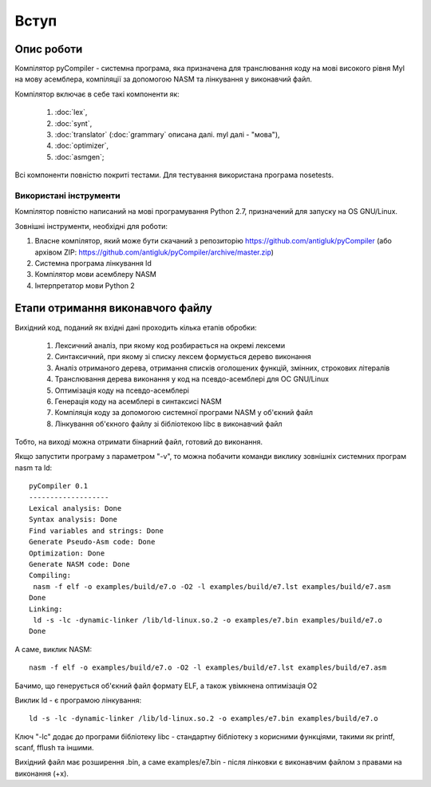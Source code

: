Вступ
======================================

Опис роботи
--------------------------------------
Компілятор pyCompiler - системна програма, яка призначена для транслювання коду на мові високого рівня Myl на мову асемблера, компіляції за допомогою NASM та лінкування у виконавчий файл.

Компілятор включає в себе такі компоненти як:

 #) :doc:`lex`,
 #) :doc:`synt`,
 #) :doc:`translator` (:doc:`grammary` описана далі. myl далі - "мова"),
 #) :doc:`optimizer`,
 #) :doc:`asmgen`;

Всі компоненти повністю покриті тестами. Для тестування використана програма nosetests.

Використані інструменти
^^^^^^^^^^^^^^^^^^^^^^^^^^^^^^^^^^^^
Компілятор повністю написаний на мові програмування Python 2.7, призначений для запуску на OS GNU/Linux.

Зовнішні інструменти, необхідні для роботи:

#) Власне компілятор, який може бути скачаний з репозиторію https://github.com/antigluk/pyCompiler (або архівом ZIP: https://github.com/antigluk/pyCompiler/archive/master.zip)

#) Системна програма лінкування ld

#) Компілятор мови асемблеру NASM

#) Інтерпретатор мови Python 2


Етапи отримання виконавчого файлу
----------------------------------------
Вихідний код, поданий як вхідні дані проходить кілька етапів обробки:

 #) Лексичний аналіз, при якому код розбирається на окремі лексеми
 #) Синтаксичний, при якому зі списку лексем формується дерево виконання
 #) Аналіз отриманого дерева, отримання списків оголошених функцій, змінних, строкових літералів
 #) Транслювання дерева виконання у код на псевдо-асемблері для ОС GNU/Linux
 #) Оптимізація коду на псевдо-асемблері
 #) Генерація коду на асемблері в синтаксисі NASM
 #) Компіляція коду за допомогою системної програми NASM у об'єкний файл
 #) Лінкування об'єкного файлу зі бібліотекою libc в виконавчий файл

Тобто, на виході можна отримати бінарний файл, готовий до виконання.

Якщо запустити програму з параметром "-v", то можна побачити команди виклику зовнішніх системних програм nasm та ld::

	pyCompiler 0.1
	-------------------
	Lexical analysis: Done
	Syntax analysis: Done
	Find variables and strings: Done
	Generate Pseudo-Asm code: Done
	Optimization: Done
	Generate NASM code: Done
	Compiling: 
	 nasm -f elf -o examples/build/e7.o -O2 -l examples/build/e7.lst examples/build/e7.asm
	Done
	Linking: 
	 ld -s -lc -dynamic-linker /lib/ld-linux.so.2 -o examples/e7.bin examples/build/e7.o
	Done

А саме, виклик NASM::

	nasm -f elf -o examples/build/e7.o -O2 -l examples/build/e7.lst examples/build/e7.asm

Бачимо, що генерується об'єкний файл формату ELF, а також увімкнена оптимізація O2

Виклик ld - є програмою лінкування::

	ld -s -lc -dynamic-linker /lib/ld-linux.so.2 -o examples/e7.bin examples/build/e7.o

Ключ "-lc" додає до програми бібліотеку libc - стандартну бібліотеку з корисними функціями, такими як printf, scanf, fflush та іншими.

Вихідний файл має розширення .bin, а саме examples/e7.bin - після лінковки є виконавчим файлом з правами на виконання (+x).
